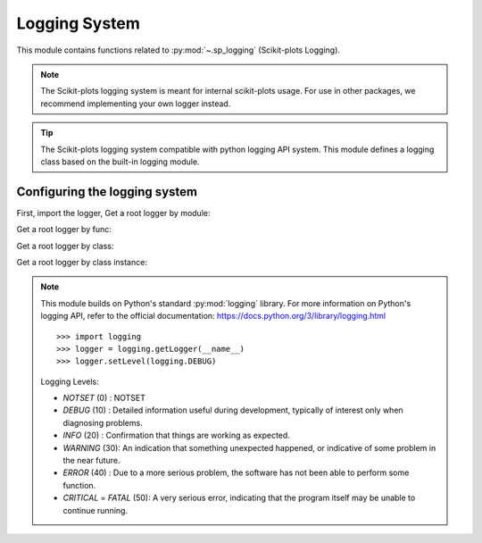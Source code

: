 .. _sp_logging-index:

======================================================================
Logging System
======================================================================

This module contains functions related to :py:mod:`~.sp_logging` (Scikit-plots Logging).

.. note::

    The Scikit-plots logging system is meant for internal scikit-plots usage.
    For use in other packages, we recommend implementing your own logger instead.

.. tip::

    The Scikit-plots logging system compatible with python logging API system.
    This module defines a logging class based on the built-in logging module.

Configuring the logging system
----------------------------------------------------------------------

First, import the logger, Get a root logger by module:

.. jupyter-execute::

    >>> import scikitplot.sp_logging as logging  # module logger
    >>> logging.setLevel(logging.INFO)           # default WARNING
    >>> logging.info("This is a info message from the sp logger.")

Get a root logger by func:

.. jupyter-execute::
    
    >>> from scikitplot import sp_logging, get_logger; logging=get_logger()  # pure python logger, not have direct log level
    >>> logging.setLevel(sp_logging.INFO)                                    # default WARNING
    >>> logging.info("This is a info message from the sp logger.")

Get a root logger by class:

.. jupyter-execute::
    
    >>> from scikitplot import SpLogger; logging=SpLogger()  # class logger
    >>> logging.setLevel(logging.INFO)                       # default WARNING
    >>> logging.info("This is a info message from the sp logger.")

Get a root logger by class instance:

.. jupyter-execute::
    
    >>> from scikitplot import sp_logger as logging  # class instance logger
    >>> logging.setLevel(logging.INFO)               # default WARNING
    >>> logging.info("This is a info message from the sp logger.")

.. note::

    This module builds on Python's standard :py:mod:`logging` library.
    For more information on Python's logging API, refer to the official
    documentation: https://docs.python.org/3/library/logging.html
    ::

      >>> import logging
      >>> logger = logging.getLogger(__name__)
      >>> logger.setLevel(logging.DEBUG)
    
    Logging Levels:

    * `NOTSET` (0)  : NOTSET
    * `DEBUG` (10)  : Detailed information useful during development,
      typically of interest only when diagnosing problems.
    * `INFO` (20)   : Confirmation that things are working as expected.
    * `WARNING` (30): An indication that something unexpected happened,
      or indicative of some problem in the near future.
    * `ERROR` (40)  : Due to a more serious problem,
      the software has not been able to perform some function.
    * `CRITICAL` = `FATAL` (50): A very serious error, indicating that
      the program itself may be unable to continue running.